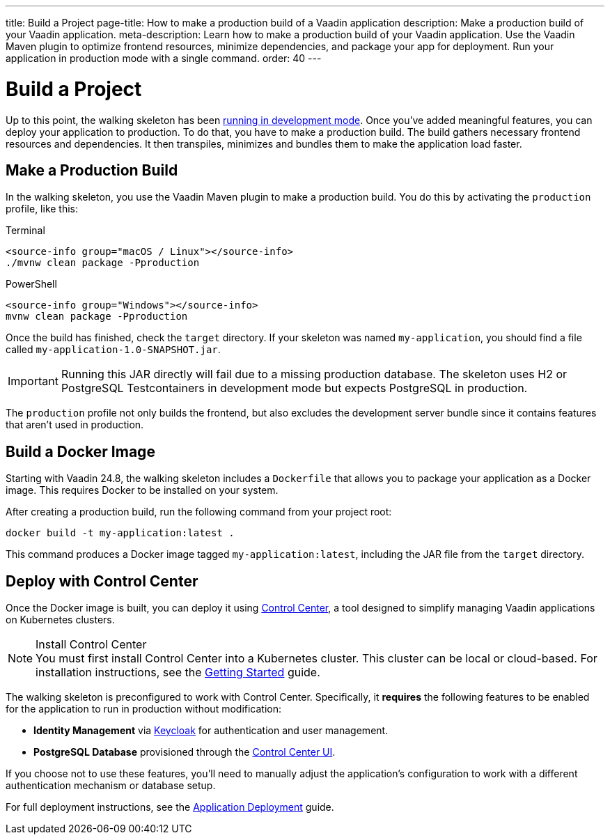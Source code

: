 ---
title: Build a Project
page-title: How to make a production build of a Vaadin application
description: Make a production build of your Vaadin application.
meta-description: Learn how to make a production build of your Vaadin application. Use the Vaadin Maven plugin to optimize frontend resources, minimize dependencies, and package your app for deployment. Run your application in production mode with a single command.
order: 40
---


= Build a Project

Up to this point, the walking skeleton has been <<run#,running in development mode>>. Once you've added meaningful features, you can deploy your application to production. To do that, you have to make a production build. The build gathers necessary frontend resources and dependencies. It then transpiles, minimizes and bundles them to make the application load faster.


== Make a Production Build

In the walking skeleton, you use the Vaadin Maven plugin to make a production build. You do this by activating the `production` profile, like this:

[.example]
--
.Terminal
[source,terminal,subs="+attributes"]
----
<source-info group="macOS / Linux"></source-info>
./mvnw clean package -Pproduction
----

.PowerShell
[source,terminal,subs="+attributes"]
----
<source-info group="Windows"></source-info>
mvnw clean package -Pproduction
----
--

Once the build has finished, check the `target` directory. If your skeleton was named `my-application`, you should find a file called `my-application-1.0-SNAPSHOT.jar`.

[IMPORTANT]
Running this JAR directly will fail due to a missing production database. The skeleton uses H2 or PostgreSQL Testcontainers in development mode but expects PostgreSQL in production.

The `production` profile not only builds the frontend, but also excludes the development server bundle since it contains features that aren't used in production. 


[role="since:com.vaadin:vaadin@V24.8"]
== Build a Docker Image

Starting with Vaadin 24.8, the walking skeleton includes a `Dockerfile` that allows you to package your application as a Docker image. This requires Docker to be installed on your system.

After creating a production build, run the following command from your project root:

[source,terminal]
----
docker build -t my-application:latest .
----

This command produces a Docker image tagged `my-application:latest`, including the JAR file from the `target` directory.


[role="since:com.vaadin:vaadin@V24.8"]
== Deploy with Control Center

Once the Docker image is built, you can deploy it using <</control-center#,Control Center>>, a tool designed to simplify managing Vaadin applications on Kubernetes clusters.

.Install Control Center
[NOTE]
You must first install Control Center into a Kubernetes cluster. This cluster can be local or cloud-based. For installation instructions, see the <</control-center/getting-started#,Getting Started>> guide.

The walking skeleton is preconfigured to work with Control Center. Specifically, it *requires* the following features to be enabled for the application to run in production without modification:

* *Identity Management* via <</control-center/identity-management#,Keycloak>> for authentication and user management.
* *PostgreSQL Database* provisioned through the <</control-center/database#,Control Center UI>>.

If you choose not to use these features, you'll need to manually adjust the application's configuration to work with a different authentication mechanism or database setup.

For full deployment instructions, see the <</control-center/application-deployment#,Application Deployment>> guide.
